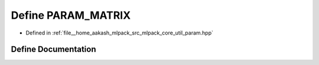 .. _exhale_define_param_8hpp_1a4ce453a83dd3e3efc08a335b0e2775ea:

Define PARAM_MATRIX
===================

- Defined in :ref:`file__home_aakash_mlpack_src_mlpack_core_util_param.hpp`


Define Documentation
--------------------


.. doxygendefine:: PARAM_MATRIX
